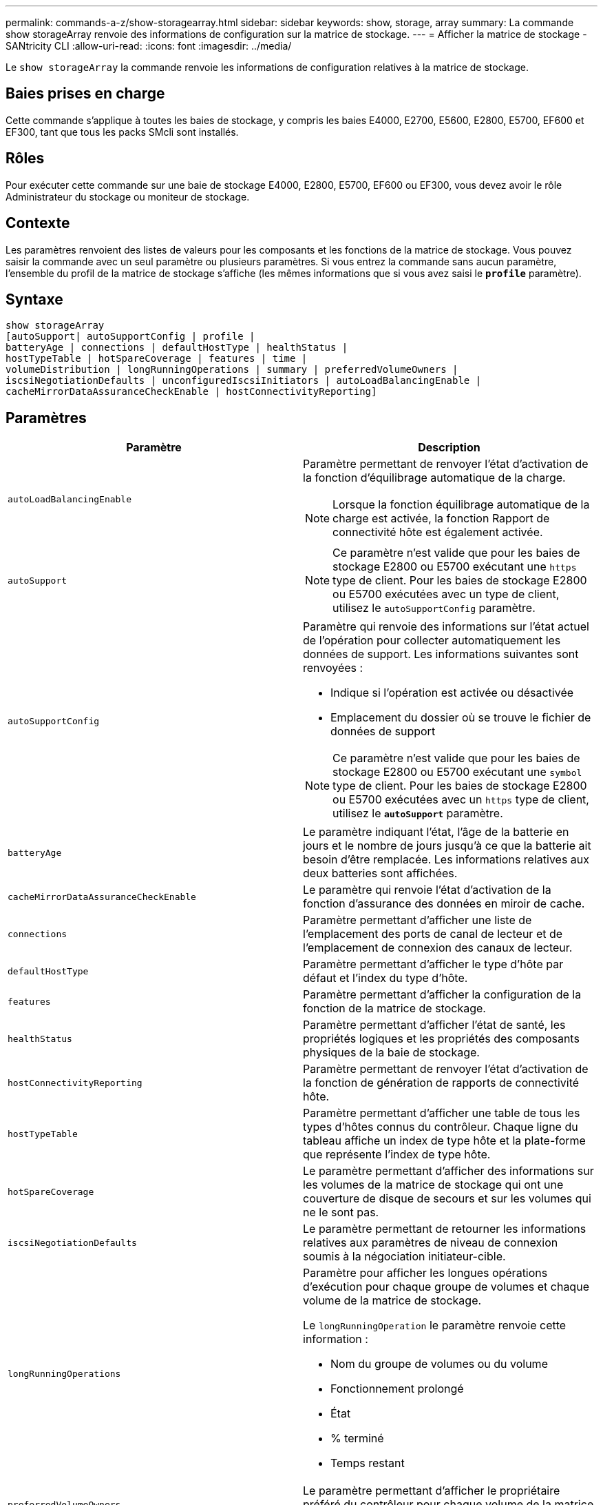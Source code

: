 ---
permalink: commands-a-z/show-storagearray.html 
sidebar: sidebar 
keywords: show, storage, array 
summary: La commande show storageArray renvoie des informations de configuration sur la matrice de stockage. 
---
= Afficher la matrice de stockage - SANtricity CLI
:allow-uri-read: 
:icons: font
:imagesdir: ../media/


[role="lead"]
Le `show storageArray` la commande renvoie les informations de configuration relatives à la matrice de stockage.



== Baies prises en charge

Cette commande s'applique à toutes les baies de stockage, y compris les baies E4000, E2700, E5600, E2800, E5700, EF600 et EF300, tant que tous les packs SMcli sont installés.



== Rôles

Pour exécuter cette commande sur une baie de stockage E4000, E2800, E5700, EF600 ou EF300, vous devez avoir le rôle Administrateur du stockage ou moniteur de stockage.



== Contexte

Les paramètres renvoient des listes de valeurs pour les composants et les fonctions de la matrice de stockage. Vous pouvez saisir la commande avec un seul paramètre ou plusieurs paramètres. Si vous entrez la commande sans aucun paramètre, l'ensemble du profil de la matrice de stockage s'affiche (les mêmes informations que si vous avez saisi le `*profile*` paramètre).



== Syntaxe

[source, cli]
----
show storageArray
[autoSupport| autoSupportConfig | profile |
batteryAge | connections | defaultHostType | healthStatus |
hostTypeTable | hotSpareCoverage | features | time |
volumeDistribution | longRunningOperations | summary | preferredVolumeOwners |
iscsiNegotiationDefaults | unconfiguredIscsiInitiators | autoLoadBalancingEnable |
cacheMirrorDataAssuranceCheckEnable | hostConnectivityReporting]
----


== Paramètres

[cols="2*"]
|===
| Paramètre | Description 


 a| 
`autoLoadBalancingEnable`
 a| 
Paramètre permettant de renvoyer l'état d'activation de la fonction d'équilibrage automatique de la charge.

[NOTE]
====
Lorsque la fonction équilibrage automatique de la charge est activée, la fonction Rapport de connectivité hôte est également activée.

====


 a| 
`autoSupport`
 a| 
[NOTE]
====
Ce paramètre n'est valide que pour les baies de stockage E2800 ou E5700 exécutant une `https` type de client. Pour les baies de stockage E2800 ou E5700 exécutées avec un type de client, utilisez le `autoSupportConfig` paramètre.

====


 a| 
`autoSupportConfig`
 a| 
Paramètre qui renvoie des informations sur l'état actuel de l'opération pour collecter automatiquement les données de support. Les informations suivantes sont renvoyées :

* Indique si l'opération est activée ou désactivée
* Emplacement du dossier où se trouve le fichier de données de support


[NOTE]
====
Ce paramètre n'est valide que pour les baies de stockage E2800 ou E5700 exécutant une `symbol` type de client. Pour les baies de stockage E2800 ou E5700 exécutées avec un `https` type de client, utilisez le `*autoSupport*` paramètre.

====


 a| 
`batteryAge`
 a| 
Le paramètre indiquant l'état, l'âge de la batterie en jours et le nombre de jours jusqu'à ce que la batterie ait besoin d'être remplacée. Les informations relatives aux deux batteries sont affichées.



 a| 
`cacheMirrorDataAssuranceCheckEnable`
 a| 
Le paramètre qui renvoie l'état d'activation de la fonction d'assurance des données en miroir de cache.



 a| 
`connections`
 a| 
Paramètre permettant d'afficher une liste de l'emplacement des ports de canal de lecteur et de l'emplacement de connexion des canaux de lecteur.



 a| 
`defaultHostType`
 a| 
Paramètre permettant d'afficher le type d'hôte par défaut et l'index du type d'hôte.



 a| 
`features`
 a| 
Paramètre permettant d'afficher la configuration de la fonction de la matrice de stockage.



 a| 
`healthStatus`
 a| 
Paramètre permettant d'afficher l'état de santé, les propriétés logiques et les propriétés des composants physiques de la baie de stockage.



 a| 
`hostConnectivityReporting`
 a| 
Paramètre permettant de renvoyer l'état d'activation de la fonction de génération de rapports de connectivité hôte.



 a| 
`hostTypeTable`
 a| 
Paramètre permettant d'afficher une table de tous les types d'hôtes connus du contrôleur. Chaque ligne du tableau affiche un index de type hôte et la plate-forme que représente l'index de type hôte.



 a| 
`hotSpareCoverage`
 a| 
Le paramètre permettant d'afficher des informations sur les volumes de la matrice de stockage qui ont une couverture de disque de secours et sur les volumes qui ne le sont pas.



 a| 
`iscsiNegotiationDefaults`
 a| 
Le paramètre permettant de retourner les informations relatives aux paramètres de niveau de connexion soumis à la négociation initiateur-cible.



 a| 
`longRunningOperations`
 a| 
Paramètre pour afficher les longues opérations d'exécution pour chaque groupe de volumes et chaque volume de la matrice de stockage.

Le `longRunningOperation` le paramètre renvoie cette information :

* Nom du groupe de volumes ou du volume
* Fonctionnement prolongé
* État
* % terminé
* Temps restant




 a| 
`preferredVolumeOwners`
 a| 
Le paramètre permettant d'afficher le propriétaire préféré du contrôleur pour chaque volume de la matrice de stockage.



 a| 
`profile`
 a| 
Paramètre permettant d'afficher toutes les propriétés des composants logiques et physiques qui constituent la matrice de stockage. Les informations s'affichent dans plusieurs écrans.

[NOTE]
====
Le paramètre de profil renvoie des informations détaillées sur la matrice de stockage. Les informations couvrent plusieurs écrans sur un écran. Vous devrez peut-être augmenter la taille de votre mémoire tampon pour afficher toutes les informations. Comme ces informations sont si détaillées, vous pouvez enregistrer la sortie de ce paramètre dans un fichier.

====
Utilisez la commande suivante pour enregistrer la sortie du profil dans un fichier :

[listing]
----
c:\...\smX\client>smcli 123.45.67.88
123.45.67.89 -c "show storagearray profile;"
-o "c:\folder\storagearray
profile.txt"
----


 a| 
`summary`
 a| 
Le paramètre permettant d'afficher une liste concise d'informations sur la configuration de la matrice de stockage.



 a| 
`time`
 a| 
Le paramètre permettant d'afficher l'heure actuelle à laquelle les deux contrôleurs de la baie de stockage sont définis.



 a| 
`unconfiguredIscsiInitiators`
 a| 
Le paramètre permettant de renvoyer une liste d'initiateurs détectés par la baie de stockage, mais qui ne sont pas encore configurés dans la topologie de la baie de stockage.



 a| 
`volumeDistribution`
 a| 
Le paramètre permettant d'afficher le propriétaire actuel du contrôleur pour chaque volume de la matrice de stockage.

|===


== Remarques

Le `profile` le paramètre affiche des informations détaillées sur la baie de stockage. Les informations s'affichent sur plusieurs écrans d'un moniteur d'affichage. Vous devrez peut-être augmenter la taille de votre mémoire tampon pour afficher toutes les informations. Comme ces informations sont si détaillées, vous pouvez enregistrer la sortie de ce paramètre dans un fichier. Pour enregistrer la sortie dans un fichier, exécutez le `show storageArray` la commande ressemble à cet exemple.

[listing]
----
-c "show storageArray profile;" -o "c:\\folder\\storageArrayProfile.txt"
----
La syntaxe de commande précédente concerne un hôte qui exécute un système d'exploitation Windows. La syntaxe réelle varie en fonction de votre système d'exploitation.

Lorsque vous enregistrez des informations dans un fichier, vous pouvez utiliser ces informations comme enregistrement de votre configuration et comme aide lors de la récupération.

[NOTE]
====
Les profils de baie de stockage renvoie une quantité importante de données clairement étiquetées, mais les nouveautés de la version 8.41 représentent les informations supplémentaires concernant l'usure des disques SSD des baies de stockage E2800 ou E5700. Alors que les rapports sur la durée de vie de l'usure comprenaient des informations sur le nombre moyen d'effacement et les blocs de rechange restants restants, ils incluent désormais le pourcentage d'endurance utilisé. Le pourcentage d'endurance utilisé est la quantité de données écrites sur les disques SSD à ce jour divisée par la limite théorique totale d'écriture des disques.

====
Le `batteryAge` le paramètre renvoie des informations dans ce formulaire.

[listing]
----
Battery status: Optimal
    Age: 1 day(s)
    Days until replacement: 718 day(s)
----
Les nouveaux tiroirs de contrôleur ne prennent pas en charge le `batteryAge` paramètre.

Le `defaultHostType` le paramètre renvoie des informations dans ce formulaire.

[listing]
----
Default host type: Linux (Host type index 6)
----
Le `healthStatus` le paramètre renvoie des informations dans ce formulaire.

[listing]
----
Storage array health status = optimal.
----
Le `hostTypeTable` le paramètre renvoie des informations dans ce formulaire.

[listing]
----
NVSRAM HOST TYPE INDEX DEFINITIONS
HOST TYPE                         ALUA/AVT STATUS   ASSOCIATED INDEXS
AIX MPIO                          Disabled          9
AVT_4M                            Enabled           5
Factory Default                   Disabled          0
HP-UX                             Enabled           15
Linux (ATTO)                      Enabled           24
Linux (DM-MP)                     Disabled          6
Linux (Pathmanager)               Enabled           25
Mac OS                            Enabled           22
ONTAP                             Disabled          4
SVC                               Enabled           18
Solaris (v11 or Later)            Enabled           17
Solaris (version 10 or earlier)   Disabled          2
VMWare                            Enabled           10 (Default)
Windows                           Enabled           1
----
Le `hotSpareCoverage` le paramètre renvoie des informations dans ce formulaire.

[listing]
----
The following volume groups are not protected: 2, 1
Total hot spare drives: 0
   Standby: 0
   In use: 0
----
Le `features` le paramètre renvoie des informations indiquant les fonctions qui sont activées, désactivées, evaluation et disponibles pour l'installation. Cette commande renvoie les informations relatives aux fonctions dans un format similaire à celui-ci :

[listing]
----
PREMIUM FEATURE           STATUS

asyncMirror               Trial available
syncMirror                Trial available/Deactivated
thinProvisioning          Trial available
driveSlotLimit            Enabled (12 of 192 used)
snapImage                 Enabled (0 of 512 used) - Trial version expires m/d/y
snapshot                  Enabled (1 of 4 used)
storagePartition          Enabled (0 of 2 used)
volumeCopy                Enabled (1 of 511 used)
SSDSupport                Disabled (0 of 192 used) - Feature Key required
driveSecurity             Disabled - Feature Key required
enterpriseSecurityKeyMgr  Disabled - Feature Key required
highPerformanceTier       Disabled - Feature Key required
----
Le `time` le paramètre renvoie des informations dans ce formulaire.

[listing]
----
Controller in Slot A

Date/Time: Thu Jun 03 14:54:55 MDT 2004
Controller in Slot B

Date/Time: Thu Jun 03 14:54:55 MDT 2004
----
Le `longRunningOperations` le paramètre renvoie des informations sous la forme suivante :

[listing]
----
LOGICAL DEVICES  OPERATION         STATUS        TIME REMAINING
Volume-2         Volume Disk Copy  10% COMPLETED  5 min
----
Les champs d'informations renvoyés par le `longRunningOperations` les significations des paramètres sont les suivantes :

* `NAME` est le nom d'un volume en cours d'exécution longue. Le nom du volume doit avoir le préfixe « Volume ».
* `OPERATION` répertorie l'opération effectuée sur le groupe de volumes ou le volume.
* `*% COMPLETE*` indique la durée d'exécution de l'opération.
* `STATUS` peut avoir l'une des significations suivantes :
+
** En attente -- l'opération longue en cours n'a pas démarré mais démarre une fois l'opération en cours terminée.
** En cours -- l'opération de longue durée a démarré et s'exécute jusqu'à ce que l'opération soit terminée ou arrêtée par la demande de l'utilisateur.


* `TIME REMAINING` indique la durée restante pour terminer l'opération longue en cours. L'heure est au format « heures minute ». S'il reste moins d'une heure, seules les minutes sont affichées. Si moins d'une minute reste, le message «[.code]``less than a minute``« est affiché.


Le `volumeDistribution` le paramètre renvoie des informations dans ce formulaire.

[listing]
----
volume name: 10
     Current owner is controller in slot: A

volume name: CTL 0 Mirror Repository
     Current owner is controller in slot: A

volume name: Mirror Repository 1
     Current owner is controller in slot:A

volume name: 20
     Current owner is controller in slot:A

volume name: JCG_Remote_MirrorMenuTests
     Current owner is controller in slot:A
----


== Niveau minimal de firmware

5.00 ajoute le `defaultHostType` paramètre.

5.43 ajoute le `summary` paramètre.

6.10 ajoute le `volumeDistribution` paramètre.

6.14 ajoute le `connections` paramètre.

7.10 ajoute le `autoSupportConfig` paramètre.

7.77 ajoute le `longRunningOperations` paramètre.

7.83 renvoie des informations qui incluent la prise en charge des nouvelles fonctionnalités de la version 10.83 du logiciel de gestion du stockage. De plus, les informations renvoyées ont été étendues pour afficher l'état des fonctions de la matrice de stockage.

8.30 ajoute le `autoLoadBalancingEnable` paramètre.

8.40 ajoute le `autoSupport` paramètre.

8.40 dégénère le `autoSupportConfig` Paramètre pour les baies de stockage E2800 ou E5700 exécutées avec un `https` type de client.

8.41 ajoute un contrôle de l'usure des disques SSD au profil de baie de stockage. Cette information s'affiche uniquement pour les systèmes de stockage E2800 et E5700.

8.42 ajoute le `hostConnectivityReporting` paramètre.

8.63 ajoute l'entrée Resource-Provisionprovisionné volumes sous `profile` résultats des paramètres.
